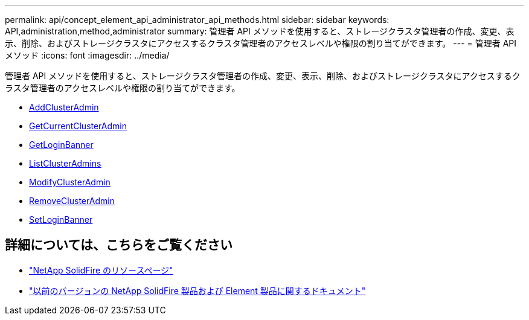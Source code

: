---
permalink: api/concept_element_api_administrator_api_methods.html 
sidebar: sidebar 
keywords: API,administration,method,administrator 
summary: 管理者 API メソッドを使用すると、ストレージクラスタ管理者の作成、変更、表示、削除、およびストレージクラスタにアクセスするクラスタ管理者のアクセスレベルや権限の割り当てができます。 
---
= 管理者 API メソッド
:icons: font
:imagesdir: ../media/


[role="lead"]
管理者 API メソッドを使用すると、ストレージクラスタ管理者の作成、変更、表示、削除、およびストレージクラスタにアクセスするクラスタ管理者のアクセスレベルや権限の割り当てができます。

* xref:reference_element_api_addclusteradmin.adoc[AddClusterAdmin]
* xref:reference_element_api_getcurrentclusteradmin.adoc[GetCurrentClusterAdmin]
* xref:reference_element_api_getloginbanner.adoc[GetLoginBanner]
* xref:reference_element_api_listclusteradmins.adoc[ListClusterAdmins]
* xref:reference_element_api_modifyclusteradmin.adoc[ModifyClusterAdmin]
* xref:reference_element_api_removeclusteradmin.adoc[RemoveClusterAdmin]
* xref:reference_element_api_setloginbanner.adoc[SetLoginBanner]




== 詳細については、こちらをご覧ください

* https://www.netapp.com/data-storage/solidfire/documentation/["NetApp SolidFire のリソースページ"^]
* https://docs.netapp.com/sfe-122/topic/com.netapp.ndc.sfe-vers/GUID-B1944B0E-B335-4E0B-B9F1-E960BF32AE56.html["以前のバージョンの NetApp SolidFire 製品および Element 製品に関するドキュメント"^]

